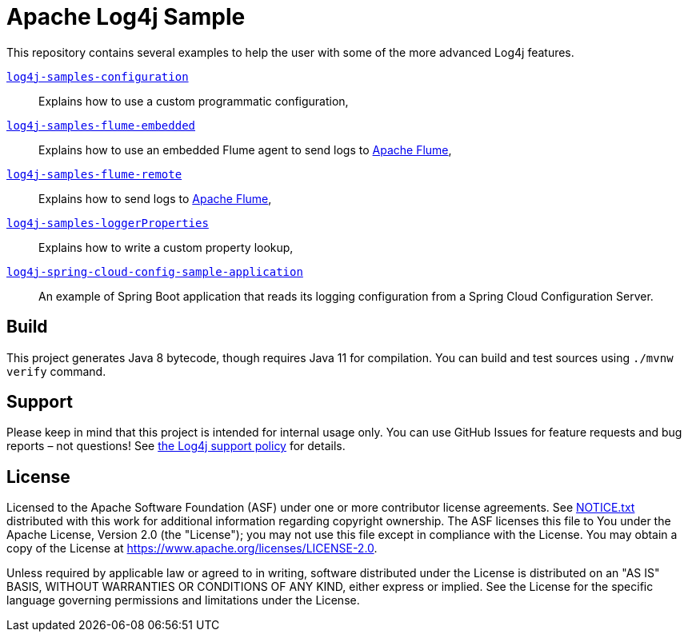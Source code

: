 ////
Licensed to the Apache Software Foundation (ASF) under one or more
contributor license agreements. See the NOTICE file distributed with
this work for additional information regarding copyright ownership.
The ASF licenses this file to You under the Apache License, Version 2.0
(the "License"); you may not use this file except in compliance with
the License. You may obtain a copy of the License at

    https://www.apache.org/licenses/LICENSE-2.0

Unless required by applicable law or agreed to in writing, software
distributed under the License is distributed on an "AS IS" BASIS,
WITHOUT WARRANTIES OR CONDITIONS OF ANY KIND, either express or implied.
See the License for the specific language governing permissions and
limitations under the License.
////
= Apache Log4j Sample

This repository contains several examples to help the user with some of the more advanced Log4j features.

xref:log4j-samples-configuration/README.adoc[`log4j-samples-configuration`]::
Explains how to use a custom programmatic configuration,

xref:log4j-samples-flume-embedded/README.adoc[`log4j-samples-flume-embedded`]::
Explains how to use an embedded Flume agent to send logs to https://flume.apache.org[Apache Flume],

xref:log4j-samples-flume-remote/README.adoc[`log4j-samples-flume-remote`]::
Explains how to send logs to https://flume.apache.org[Apache Flume],

xref:log4j-samples-loggerProperties/README.adoc[`log4j-samples-loggerProperties`]::
Explains how to write a custom property lookup,

xref:log4j-spring-cloud-config-sample-application/README.md[`log4j-spring-cloud-config-sample-application`]::
An example of Spring Boot application that reads its logging configuration from a Spring Cloud Configuration Server.

== Build

This project generates Java 8 bytecode, though requires Java 11 for compilation.
You can build and test sources using `./mvnw verify` command.

== Support

Please keep in mind that this project is intended for internal usage only.
You can use GitHub Issues for feature requests and bug reports – not questions!
See https://logging.apache.org/log4j/2.x/support.html[the Log4j support policy] for details.

== License

Licensed to the Apache Software Foundation (ASF) under one or more contributor license agreements.
See xref:NOTICE.txt[] distributed with this work for additional information regarding copyright ownership.
The ASF licenses this file to You under the Apache License, Version 2.0 (the "License"); you may not use this file except in compliance with the License.
You may obtain a copy of the License at https://www.apache.org/licenses/LICENSE-2.0[].

Unless required by applicable law or agreed to in writing, software distributed under the License is distributed on an "AS IS" BASIS, WITHOUT WARRANTIES OR CONDITIONS OF ANY KIND, either express or implied.
See the License for the specific language governing permissions and limitations under the License.
